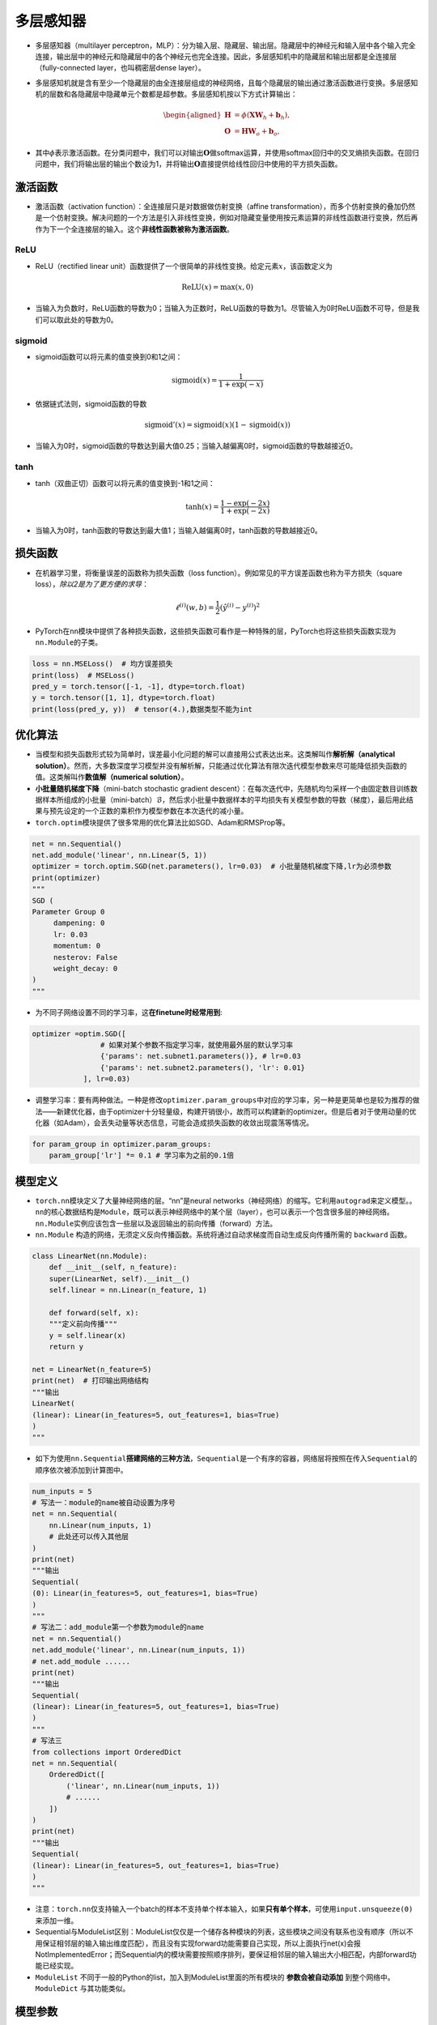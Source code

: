 ==================
多层感知器
==================

-  多层感知器（multilayer
   perceptron，MLP）：分为输入层、隐藏层、输出层。隐藏层中的神经元和输入层中各个输入完全连接，输出层中的神经元和隐藏层中的各个神经元也完全连接。因此，多层感知机中的隐藏层和输出层都是全连接层（fully-connected
   layer，也叫稠密层dense layer）。

.. image:: ./mlp.assets/mlp.png
    :alt: 多层感知器
    :align: center

-  多层感知机就是含有至少一个隐藏层的由全连接层组成的神经网络，且每个隐藏层的输出通过激活函数进行变换。多层感知机的层数和各隐藏层中隐藏单元个数都是超参数。多层感知机按以下方式计算输出：

   .. math::

      \begin{aligned}
      \boldsymbol{H} &= \phi(\boldsymbol{X} \boldsymbol{W}_h + \boldsymbol{b}_h),\\
      \boldsymbol{O} &= \boldsymbol{H} \boldsymbol{W}_o + \boldsymbol{b}_o,
      \end{aligned}

-  其中\ :math:`\phi`\ 表示激活函数。在分类问题中，我们可以对输出\ :math:`\boldsymbol{O}`\ 做softmax运算，并使用softmax回归中的交叉熵损失函数。在回归问题中，我们将输出层的输出个数设为1，并将输出\ :math:`\boldsymbol{O}`\ 直接提供给线性回归中使用的平方损失函数。

激活函数
######################

-  激活函数（activation function）：全连接层只是对数据做仿射变换（affine
   transformation），而多个仿射变换的叠加仍然是一个仿射变换。解决问题的一个方法是引入非线性变换，例如对隐藏变量使用按元素运算的非线性函数进行变换，然后再作为下一个全连接层的输入。这个\ **非线性函数被称为激活函数**\ 。

ReLU
***************************

-  ReLU（rectified linear
   unit）函数提供了一个很简单的非线性变换。给定元素\ :math:`x`\ ，该函数定义为

.. math:: \text{ReLU}(x) = \max(x, 0)

.. image:: ./mlp.assets/image-20200316225821002.png
    :alt:
    :align: center
    :scale: 67

-  当输入为负数时，ReLU函数的导数为0；当输入为正数时，ReLU函数的导数为1。尽管输入为0时ReLU函数不可导，但是我们可以取此处的导数为0。

.. image:: ./mlp.assets/image-20200316230159193.png
    :alt:
    :align: center
    :scale: 67

sigmoid
***************************

-  sigmoid函数可以将元素的值变换到0和1之间：

.. math:: \text{sigmoid}(x) = \frac{1}{1 + \exp(-x)}

.. image:: ./mlp.assets/image-20200316231711688.png
    :alt:
    :align: center
    :scale: 67

-  依据链式法则，sigmoid函数的导数

.. math:: \text{sigmoid}'(x) = \text{sigmoid}(x)\left(1-\text{sigmoid}(x)\right)

-  当输入为0时，sigmoid函数的导数达到最大值0.25；当输入越偏离0时，sigmoid函数的导数越接近0。

.. image:: ./mlp.assets/image-20200316231929192.png
    :alt:
    :align: center
    :scale: 67

tanh
***************************

-  tanh（双曲正切）函数可以将元素的值变换到-1和1之间：

   .. math:: \text{tanh}(x) = \frac{1 - \exp(-2x)}{1 + \exp(-2x)}

.. image:: ./mlp.assets/image-20200316232255834.png
    :alt:
    :align: center
    :scale: 67

-  当输入为0时，tanh函数的导数达到最大值1；当输入越偏离0时，tanh函数的导数越接近0。

.. image:: ./mlp.assets/image-20200316232411001.png
    :alt:
    :align: center
    :scale: 67

损失函数
######################

-  在机器学习里，将衡量误差的函数称为损失函数（loss
   function）。例如常见的平方误差函数也称为平方损失（square
   loss），\ *除以2是为了更方便的求导*\ ：

.. math:: \ell^{(i)}(w, b) = \frac{1}{2} \left(\hat{y}^{(i)} - y^{(i)}\right)^2

-  PyTorch在\ ``nn``\ 模块中提供了各种损失函数，这些损失函数可看作是一种特殊的层，PyTorch也将这些损失函数实现为\ ``nn.Module``\ 的子类。

.. code:: python

   loss = nn.MSELoss()  # 均方误差损失
   print(loss)  # MSELoss()
   pred_y = torch.tensor([-1, -1], dtype=torch.float)
   y = torch.tensor([1, 1], dtype=torch.float)
   print(loss(pred_y, y))  # tensor(4.),数据类型不能为int

优化算法
######################

-  当模型和损失函数形式较为简单时，误差最小化问题的解可以直接用公式表达出来。这类解叫作\ **解析解（analytical
   solution）**\ 。然而，大多数深度学习模型并没有解析解，只能通过优化算法有限次迭代模型参数来尽可能降低损失函数的值。这类解叫作\ **数值解（numerical
   solution）**\ 。
-  **小批量随机梯度下降**\ （mini-batch stochastic gradient
   descent）：在每次迭代中，先随机均匀采样一个由固定数目训练数据样本所组成的小批量（mini-batch）\ :math:`\mathcal{B}`\ ，然后求小批量中数据样本的平均损失有关模型参数的导数（梯度），最后用此结果与预先设定的一个正数的乘积作为模型参数在本次迭代的减小量。
-  ``torch.optim``\ 模块提供了很多常用的优化算法比如SGD、Adam和RMSProp等。

.. code:: python

   net = nn.Sequential()
   net.add_module('linear', nn.Linear(5, 1))
   optimizer = torch.optim.SGD(net.parameters(), lr=0.03)  # 小批量随机梯度下降,lr为必须参数
   print(optimizer)
   """
   SGD (
   Parameter Group 0
   	dampening: 0
   	lr: 0.03
   	momentum: 0
   	nesterov: False
   	weight_decay: 0
   )
   """

-  为不同子网络设置不同的学习率，这\ **在finetune时经常用到**:

.. code:: python

   optimizer =optim.SGD([
                   # 如果对某个参数不指定学习率，就使用最外层的默认学习率
                   {'params': net.subnet1.parameters()}, # lr=0.03
                   {'params': net.subnet2.parameters(), 'lr': 0.01}
               ], lr=0.03)

-  调整学习率：要有两种做法。一种是修改\ ``optimizer.param_groups``\ 中对应的学习率，另一种是更简单也是较为推荐的做法——新建优化器，由于optimizer十分轻量级，构建开销很小，故而可以构建新的optimizer。但是后者对于使用动量的优化器（如Adam），会丢失动量等状态信息，可能会造成损失函数的收敛出现震荡等情况。

.. code:: python

   for param_group in optimizer.param_groups:
       param_group['lr'] *= 0.1 # 学习率为之前的0.1倍

模型定义
######################

-  ``torch.nn``\ 模块定义了大量神经网络的层。“nn”是neural
   networks（神经网络）的缩写。它利用\ ``autograd``\ 来定义模型。。\ ``nn``\ 的核心数据结构是\ ``Module``\ ，既可以表示神经网络中的某个层（layer），也可以表示一个包含很多层的神经网络。\ ``nn.Module``\ 实例应该包含一些层以及返回输出的前向传播（forward）方法。
-   ``nn.Module`` 构造的网络，无须定义反向传播函数。系统将通过自动求梯度而自动生成反向传播所需的 ``backward`` 函数。

.. code:: python

   class LinearNet(nn.Module):
       def __init__(self, n_feature):
       super(LinearNet, self).__init__()
       self.linear = nn.Linear(n_feature, 1)

       def forward(self, x):
       """定义前向传播"""
       y = self.linear(x)
       return y

   net = LinearNet(n_feature=5)
   print(net)  # 打印输出网络结构
   """输出
   LinearNet(
   (linear): Linear(in_features=5, out_features=1, bias=True)
   )
   """

-  如下为使用\ ``nn.Sequential``\ **搭建网络的三种方法**\ ，\ ``Sequential``\ 是一个有序的容器，网络层将按照在传入\ ``Sequential``\ 的顺序依次被添加到计算图中。

.. code:: python

   num_inputs = 5
   # 写法一：module的name被自动设置为序号
   net = nn.Sequential(
       nn.Linear(num_inputs, 1)
       # 此处还可以传入其他层
   )
   print(net)
   """输出
   Sequential(
   (0): Linear(in_features=5, out_features=1, bias=True)
   )
   """
   # 写法二：add_module第一个参数为module的name
   net = nn.Sequential()
   net.add_module('linear', nn.Linear(num_inputs, 1))
   # net.add_module ......
   print(net)
   """输出
   Sequential(
   (linear): Linear(in_features=5, out_features=1, bias=True)
   )
   """
   # 写法三
   from collections import OrderedDict
   net = nn.Sequential(
       OrderedDict([
           ('linear', nn.Linear(num_inputs, 1))
           # ......
       ])
   )
   print(net)
   """输出
   Sequential(
   (linear): Linear(in_features=5, out_features=1, bias=True)
   )
   """

-  注意：\ ``torch.nn``\ 仅支持输入一个batch的样本不支持单个样本输入，如果\ **只有单个样本**\ ，可使用\ ``input.unsqueeze(0)``\ 来添加一维。
-  Sequential与ModuleList区别：ModuleList仅仅是一个储存各种模块的列表，这些模块之间没有联系也没有顺序（所以不用保证相邻层的输入输出维度匹配），而且没有实现forward功能需要自己实现，所以上面执行net(x)会报NotImplementedError；而Sequential内的模块需要按照顺序排列，要保证相邻层的输入输出大小相匹配，内部forward功能已经实现。
- ``ModuleList`` 不同于一般的Python的list，加入到ModuleList里面的所有模块的 **参数会被自动添加** 到整个网络中。 ``ModuleDict`` 与其功能类似。

模型参数
######################

-  通过\ ``net.parameters()``\ 来查看模型所有的可学习参数，此函数将返回一个生成器（迭代器）。

.. code:: python

   net = nn.Sequential()
   net.add_module('linear', nn.Linear(5, 1))
   for param in net.parameters():
   print(param)
   """输出
   Parameter containing:
   tensor([[-0.0567,  0.1161,  0.1954, -0.2397,  0.3248]], requires_grad=True)
   Parameter containing:
   tensor([-0.0782], requires_grad=True)
   """

-  ``net.named_parameters()``\ 可以返回参数名称。

.. code:: python

   for name, param in net.named_parameters():
   print('name:{}, param:{}'.format(name, param))
   """
   name:linear.weight, param:Parameter containing:
   tensor([[-0.3299, -0.2503,  0.1922, -0.3915, -0.2623]], requires_grad=True)
   name:linear.bias, param:Parameter containing:
   tensor([-0.4374], requires_grad=True)
   """

-  param的类型为torch.nn.parameter.Parameter，和Tensor不同的是如果一个Tensor是Parameter，那么它会自动被添加到模型的参数列表里。

初始化模型参数
***************************

- PyTorch中nn.Module的模块参数都采取了较为合理的初始化策略，因此一般不用我们考虑。
-  在使用\ ``net``\ 前，我们需要初始化模型参数。PyTorch在\ ``init``\ 模块中提供了多种参数初始化方法。这里的\ ``init``\ 是\ ``initializer``\ 的缩写形式。
-  通过\ ``init.normal_``\ 将权重参数每个元素初始化为随机采样于均值为0、标准差为0.01的正态分布。偏差会初始化为零。

.. code:: python

   net = nn.Sequential()
   net.add_module('linear', nn.Linear(5, 1))
   print('初始化前')
   for param in net.parameters():
   print(param)
   """输出
   Parameter containing:
   tensor([[-0.0567,  0.1161,  0.1954, -0.2397,  0.3248]], requires_grad=True)
   Parameter containing:
   tensor([-0.0782], requires_grad=True)
   """
   nn.init.normal_(net[0].weight, mean=0, std=0.01)
   nn.init.constant_(net[0].bias, val=0)  # 也可以直接修改bias的data: net[0].bias.data.fill_(0)
   print('初始化后')
   for param in net.parameters():
   print(param)
   """
   Parameter containing:
   tensor([[0.0037, 0.0178, 0.0186, 0.0216, 0.0020]], requires_grad=True)
   Parameter containing:
   tensor([0.], requires_grad=True)
   """

-  如果需要使用name定位某一层时，则\ ``net[0].weight``\ 应改为\ ``net.linear.weight``\ ，\ ``bias``\ 亦然。因为\ ``net[0]``\ 这样根据下标访问子模块的写法只有当\ ``net``\ 是个\ ``ModuleList``\ 或者\ ``Sequential``\ 实例时才可以。

-  常用的还有\ ``xavier_normal_``\ 。Xavier随机初始化，假设某全连接层的输入个数为 :math:`a` ，输出个数为 :math:`b` ，Xavier随机初始化将使该层中权重参数的每个元素都随机采样于均匀分布,它的设计主要考虑到，模型参数初始化后，每层输出的方差不该受该层输入个数影响，且每层梯度的方差也不该受该层输出个数影响。

.. math::

   U\left(-\sqrt{\frac{6}{a+b}}, \sqrt{\frac{6}{a+b}}\right)

训练模型
######################

-  构造数据=》加载数据=》定义模型=》定义优化器=》定义损失函数=》进行训练。
-  通过调用\ ``optim``\ 实例的\ ``step``\ 函数来迭代模型参数。训练时注意\ ``optimizer.zero_grad()``\ 梯度清零，防止梯度一直累加。

.. code:: python

   # 构造数据
   num_samples = 200  # 样本个数
   num_inputs = 2  # 特征个数
   features = torch.randn(num_samples, num_inputs)
   print('features shape:{}, dtype:{}'.format(features.shape, features.dtype))  # features shape:torch.Size([200, 2]), dtype:torch.float32
   label_weight = [2.0, 5.0]  # 定义一个线性函数
   label_bias = 6.0
   labels = torch.randn(num_samples)
   labels += label_weight[0] * features[:, 0] + label_weight[1] * features[:, 1] + label_bias
   print('labels shape:{}, dtype:{}'.format(labels.shape, labels.dtype))  # labels shape:torch.Size([200]), dtype:torch.float32
   # 加载数据
   batch_size = 8
   dataset = torch.utils.data.TensorDataset(features, labels)
   data_iter = torch.utils.data.DataLoader(dataset, batch_size, shuffle=True)
   print('data_iter len:{}'.format(len(data_iter)))
   # for X, y in data_iter:
   #     print(X, y)
   #     break
   # 定义模型
   net = nn.Sequential()
   net.add_module('linear', nn.Linear(num_inputs, 1))
   print(net)
   """
   Sequential(
   (linear): Linear(in_features=2, out_features=1, bias=True)
   )
   """
   # 定义优化器
   optimizer = torch.optim.SGD(net.parameters(), lr=0.03)
   # 定义损失函数
   loss = nn.MSELoss()
   # 进行训练
   num_epochs = 8
   for epoch in range(1, num_epochs + 1):
   	for X, y in data_iter:
   		output = net(X)  # 模型前向传播
   		loss_value = loss(output, y.view(-1, 1))  # 计算loss
   		optimizer.zero_grad()  # 梯度清零，等价于net.zero_grad()
   		loss_value.backward()  # 反向传播
   		optimizer.step()  # 迭代模型参数
   	print('epoch %d, loss: %f' % (epoch, loss_value.item()))
   # 输出训练后的结果
   print(label_weight, net[0].weight.data)  # [2.0, 5.0] tensor([[2.0171, 4.9683]])
   print(label_bias, net[0].bias.data)  # 6.0 tensor([6.0194])
   """
   epoch 1, loss: 5.885800
   epoch 2, loss: 0.424021
   epoch 3, loss: 0.963439
   epoch 4, loss: 1.011478
   epoch 5, loss: 1.178113
   epoch 6, loss: 0.847684
   epoch 7, loss: 0.644298
   epoch 8, loss: 0.848485
   """

模型调优
######################

- 权重衰减（weight decay）等价于 :math:`L_2`  范数正则化（regularization）。正则化通过为模型损失函数添加惩罚项使学出的模型参数值较小，是应对过拟合的常用手段。权重衰减可以通过优化器中的 ``weight_decay`` 超参数来指定。

- 丢弃法（dropout）常常被用来应对过拟合问题。 **丢弃法不改变其输入的期望值。** 被丢弃的隐藏单元相关的权重的梯度均为0。由于在训练中隐藏层神经元的丢弃是随机的，输出层的计算无法过度依赖隐藏层中的任一个，从而在训练模型时起到正则化的作用，并可以用来应对过拟合。在测试模型时，我们为了拿到更加确定性的结果，一般不使用丢弃法。 **丢弃法只在训练模型时使用。** 参考文献：Dropout: a simple way to prevent neural networks from overfitting. JMLR

.. image:: ./mlp.assets/dropout_20200319212355.png
    :alt:
    :align: center

- 在PyTorch中，我们只需要在全连接层后添加Dropout层并指定丢弃概率。在训练模型时，Dropout层将以指定的丢弃概率随机丢弃上一层的输出元素；在测试模型时（即model.eval()后），Dropout层并不发挥作用。  ``nn.Dropout(p=0.2)`` p表示被丢弃的概率。

读取和存储
######################

读写模型
***************************

- ``state_dict`` 是一个从参数名称隐射到参数Tesnor的字典对象。

.. code:: python

    net = nn.Sequential(nn.Linear(2, 3), nn.Linear(3, 1))
    print(net.state_dict())
    """输出
    OrderedDict([('0.weight', tensor([[-0.6398, -0.0105],
    [ 0.2083, -0.5284],
    [-0.1384,  0.0481]])), ('0.bias', tensor([ 0.0495,  0.1969, -0.5676])), ('1.weight', tensor([[-0.5332, -0.3395,  0.2963]])), ('1.bias', tensor([0.3041]))])
    """

- 注意，只有具有可学习参数的层(卷积层、线性层等)才有state_dict中的条目。优化器(optim)也有一个state_dict，其中包含关于优化器状态以及所使用的超参数的信息。

.. code:: python

    optimizer = torch.optim.RMSprop(net.parameters())
    print(optimizer.state_dict())
    """输出
    {'state': {}, 'param_groups': [{'lr': 0.01, 'momentum': 0, 'alpha': 0.99, 'eps': 1e-08, 'centered': False, 'weight_decay': 0, 'params': [2209963174936, 2209963175008, 2209963175224, 2209963175296]}]}
    """

- 保存和加载state_dict(推荐方式):

.. code:: python

    net = nn.Sequential(nn.Linear(2, 3), nn.Linear(3, 1))
    torch.save(net.state_dict(), './data/save/state_dict.pt')
    net_state_dict = torch.load('./data/save/state_dict.pt')
    print(net_state_dict)
    """
    OrderedDict([('0.weight', tensor([[-0.1572, -0.5445],
    [-0.0474,  0.6642],
    [-0.3742,  0.4575]])), ('0.bias', tensor([ 0.3841, -0.3620,  0.0496])), ('1.weight', tensor([[-0.4403,  0.0146,  0.0514]])), ('1.bias', tensor([0.1762]))])
    """
    net2 = nn.Sequential(nn.Linear(2, 3), nn.Linear(3, 1))
    print(net2.state_dict())
    """模型2随机初始化的参数，与模型1明显不同
    OrderedDict([('0.weight', tensor([[-0.4988,  0.6664],
    [ 0.4392,  0.1901],
    [ 0.7048,  0.6054]])), ('0.bias', tensor([-0.4389, -0.6592,  0.1810])), ('1.weight', tensor([[-0.3644, -0.1919, -0.2438]])), ('1.bias', tensor([0.2472]))])
    """
    net2.load_state_dict(net_state_dict)
    print(net2.state_dict())
    """使用模型1的参数初始化后，模型2的参数变成与模型1一致
    OrderedDict([('0.weight', tensor([[-0.1572, -0.5445],
    [-0.0474,  0.6642],
    [-0.3742,  0.4575]])), ('0.bias', tensor([ 0.3841, -0.3620,  0.0496])), ('1.weight', tensor([[-0.4403,  0.0146,  0.0514]])), ('1.bias', tensor([0.1762]))])
    """

- 保存和加载整个模型。

.. code:: python

    net = nn.Sequential(nn.Linear(2, 3), nn.Linear(3, 1))
    print(net.state_dict())
    """
    OrderedDict([('0.weight', tensor([[-0.1631, -0.0345],
    [ 0.3992, -0.1971],
    [-0.2313, -0.2398]])), ('0.bias', tensor([-0.1279,  0.0706,  0.7025])), ('1.weight', tensor([[-0.3476,  0.0543,  0.4400]])), ('1.bias', tensor([-0.3389]))])
    """
    torch.save(net, './data/save/whole_model.pt')
    net2 = torch.load('./data/save/whole_model.pt')
    print(net2)
    """
    Sequential(
    (0): Linear(in_features=2, out_features=3, bias=True)
    (1): Linear(in_features=3, out_features=1, bias=True)
    )
    """
    print(net2.state_dict())
    """与保存前参数一致
    OrderedDict([('0.weight', tensor([[-0.1631, -0.0345],
    [ 0.3992, -0.1971],
    [-0.2313, -0.2398]])), ('0.bias', tensor([-0.1279,  0.0706,  0.7025])), ('1.weight', tensor([[-0.3476,  0.0543,  0.4400]])), ('1.bias', tensor([-0.3389]))])
    """

读写tensor
***************************

-  可以直接使用 ``save`` 函数和 ``load`` 函数分别存储和读取Tensor。save使用Python的pickle实用程序将对象进行序列化，然后将序列化的对象保存到disk，使用save可以保存各种对象,包括模型、张量和字典等。而load使用pickle unpickle工具将pickle的对象文件反序列化为内存。

.. code:: python

    x = torch.ones(1)
    torch.save(x, './data/save/x1.pt')
    x1 = torch.load('./data/save/x1.pt')
    print(x1)  # tensor([1.])
    # 存储列表
    torch.save([x, torch.ones(2)], './data/save/x2.pt')
    x2 = torch.load('./data/save/x2.pt')
    print(x2)  # [tensor([1.]), tensor([1., 1.])]
    # 存储字典
    torch.save({'x': x, 'y': torch.ones(3)}, './data/save/x3.pt')
    x3 = torch.load('./data/save/x3.pt')
    print(x3)  # {'x': tensor([1.]), 'y': tensor([1., 1., 1.])}
